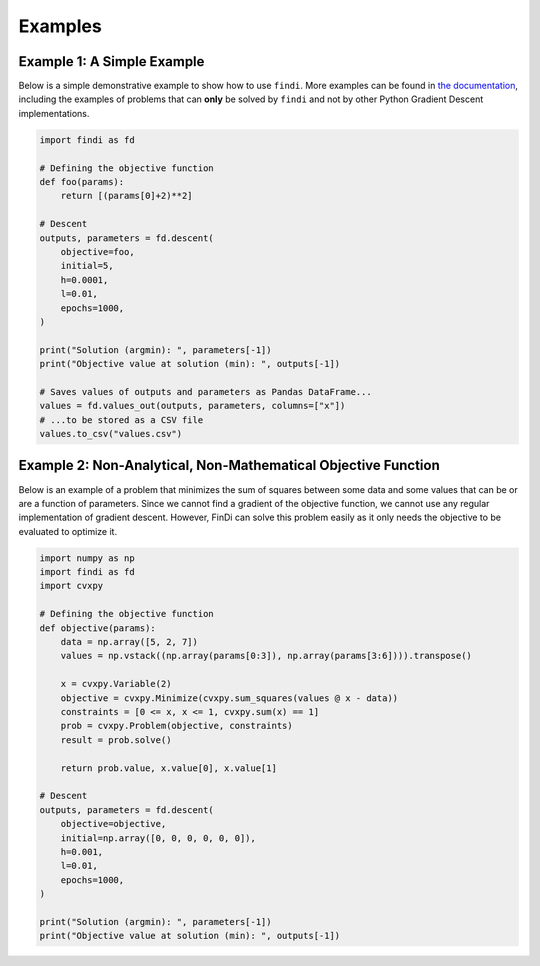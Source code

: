 Examples
========

Example 1: A Simple Example
---------------------------

Below is a simple demonstrative example to show how to use ``findi``.
More examples can be found in `the
documentation <https://findi.readthedocs.io/en/latest/>`__, including
the examples of problems that can **only** be solved by ``findi`` and
not by other Python Gradient Descent implementations.

.. code:: python

   import findi as fd

   # Defining the objective function
   def foo(params):
       return [(params[0]+2)**2]

   # Descent
   outputs, parameters = fd.descent(
       objective=foo,
       initial=5,
       h=0.0001,
       l=0.01,
       epochs=1000,
   )

   print("Solution (argmin): ", parameters[-1])
   print("Objective value at solution (min): ", outputs[-1])

   # Saves values of outputs and parameters as Pandas DataFrame...
   values = fd.values_out(outputs, parameters, columns=["x"])
   # ...to be stored as a CSV file
   values.to_csv("values.csv")

Example 2: Non-Analytical, Non-Mathematical Objective Function
--------------------------------------------------------------

Below is an example of a problem that minimizes the sum of squares
between some data and some values that can be or are a function of
parameters. Since we cannot find a gradient of the objective function,
we cannot use any regular implementation of gradient descent. However,
FinDi can solve this problem easily as it only needs the objective to be
evaluated to optimize it.

.. code:: python

   import numpy as np
   import findi as fd
   import cvxpy

   # Defining the objective function
   def objective(params):
       data = np.array([5, 2, 7])
       values = np.vstack((np.array(params[0:3]), np.array(params[3:6]))).transpose()

       x = cvxpy.Variable(2)
       objective = cvxpy.Minimize(cvxpy.sum_squares(values @ x - data))
       constraints = [0 <= x, x <= 1, cvxpy.sum(x) == 1]
       prob = cvxpy.Problem(objective, constraints)
       result = prob.solve()

       return prob.value, x.value[0], x.value[1]

   # Descent
   outputs, parameters = fd.descent(
       objective=objective,
       initial=np.array([0, 0, 0, 0, 0, 0]),
       h=0.001,
       l=0.01,
       epochs=1000,
   )

   print("Solution (argmin): ", parameters[-1])
   print("Objective value at solution (min): ", outputs[-1])
